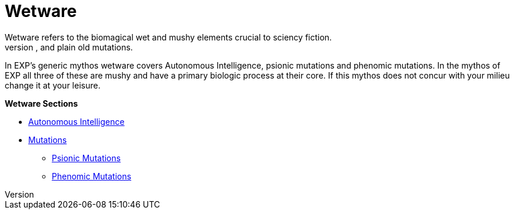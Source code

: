 = Wetware
Wetware refers to the biomagical wet and mushy elements crucial to sciency fiction.
Wetware has suffered many different titles over the decades: biologics, bioware, and plain old mutations. 
In EXP's generic mythos wetware covers Autonomous Intelligence, psionic mutations and phenomic mutations. 
In the mythos of EXP all three of these are mushy and have a primary biologic process at their core. 
If this mythos does not concur with your milieu change it at your leisure. 

.*Wetware Sections*
* xref:v-wetware:CH69_AI.adoc[Autonomous Intelligence,window=_blank]
* xref:v-wetware:CH57ish_Mutations.adoc[Mutations,window=_blank]
** xref:v-wetware:CH58_Mental.adoc[Psionic Mutations,window=_blank]
** xref:v-wetware:CH59_Physical.adoc[Phenomic Mutations,window=_blank]